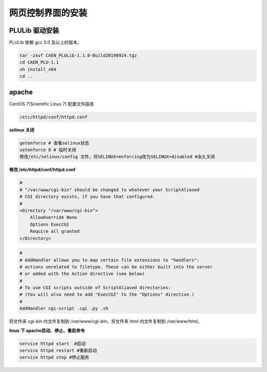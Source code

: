 .. DT5495INSTALL.rst --- 
.. 
.. Description: 
.. Author: Hongyi Wu(吴鸿毅)
.. Email: wuhongyi@qq.com 
.. Created: 日 7月  5 19:33:34 2020 (+0800)
.. Last-Updated: 日 7月  5 19:44:24 2020 (+0800)
..           By: Hongyi Wu(吴鸿毅)
..     Update #: 1
.. URL: http://wuhongyi.cn 

##################################################
网页控制界面的安装
##################################################


============================================================
PLULib 驱动安装
============================================================

PLULib 依赖 gcc 5.0 及以上的版本。 

.. code:: bash

   tar -zxvf CAEN_PLULib-1.1.0-Build20190924.tgz
   cd CAEN_PLU-1.1
   sh install_x64
   cd ..
	  

============================================================
apache
============================================================

CentOS 7(Scientific Linux 7) 配置文件路径

.. code:: bash

   /etc/httpd/conf/httpd.conf


**selinux 关闭**
   
.. code:: bash

   getenforce # 查看selinux状态
   setenforce 0 # 临时关闭
   修改/etc/selinux/config 文件，将SELINUX=enforcing改为SELINUX=disabled #永久关闭


**修改 /etc/httpd/conf/httpd.conf**

.. code:: bash

   #
   # "/var/www/cgi-bin" should be changed to whatever your ScriptAliased
   # CGI directory exists, if you have that configured.
   #
   <Directory "/var/www/cgi-bin">
       AllowOverride None
       Options ExecCGI
       Require all granted
   </Directory>


.. code:: bash

    #
    # AddHandler allows you to map certain file extensions to "handlers":
    # actions unrelated to filetype. These can be either built into the server
    # or added with the Action directive (see below)
    #
    # To use CGI scripts outside of ScriptAliased directories:
    # (You will also need to add "ExecCGI" to the "Options" directive.)
    #
    AddHandler cgi-script .cgi .py .sh	  
	  








将文件夹 *cgi-bin* 内文件复制到 */var/www/cgi-bin*，将文件夹 *html* 内文件复制到 */var/www/html*。


**linux 下 apache启动、停止、重启命令**

.. code:: bash

   service httpd start  #启动
   service httpd restart #重新启动
   service httpd stop #停止服务

.. 
.. DT5495INSTALL.rst ends here
